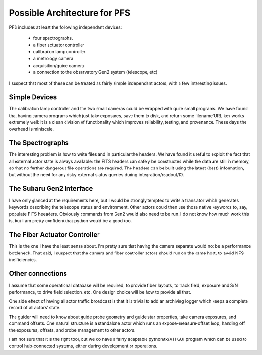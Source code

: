Possible Architecture for PFS
=============================

PFS includes at least the following independant devices:

 - four spectrographs.
 - a fiber actuator controller
 - calibration lamp controller
 - a metrology camera
 - acquisition/guide camera
 - a connection to the observatory Gen2 system (telescope, etc)

I suspect that most of these can be treated as fairly simple
independant actors, with a few interesting issues.

Simple Devices
--------------

The calibration lamp controller and the two small cameras could be
wrapped with quite small programs. We have found that having camera
programs which just take exposures, save them to disk, and return some
filename/URL key works extremely well: it is a clean division of
functionality which improves reliability, testing, and
provenance. These days the overhead is miniscule.

The Spectrographs
-----------------

The interesting problem is how to write files and in particular the
headers. We have found it useful to exploit the fact that all external
actor state is always available: the FITS headers can safely be
constructed while the data are still in memory, so that no further
dangerous file operations are required. The headers can be built using
the latest (best) information, but without the need for any risky
external status queries during integration/readout/IO.

The Subaru Gen2 Interface
-------------------------

I have only glanced at the requirements here, but I would be strongly
tempted to write a translator which generates keywords describing the
telescope status and environment. Other actors could then use those
native keywords to, say, populate FITS heeaders. Obviously commands
from Gen2 would also need to be run. I do not know how much work this
is, but I am pretty confident that python would be a good tool.

The Fiber Actuator Controller
-----------------------------

This is the one I have the least sense about. I'm pretty sure that
having the camera separate would not be a performance bottleneck. That
said, I suspect that the camera and fiber controller actors should run
on the same host, to avoid NFS inefficiencies.

Other connections
-----------------

I assume that some operational database will be required, to provide
fiber layouts, to track field, exposure and S/N performance, to drive
field selection, etc. One design choice will be how to provide all
that.

One side effect of having all actor traffic broadcast is that it is
trivial to add an archiving logger which keeps a complete record of
all actors' state.

The guider will need to know about guide probe geometry and guide star
properties, take camera exposures, and command offsets. One natural
structure is a standalone actor which runs an expose-measure-offset
loop, handing off the exposures, offsets, and probe management to
other actors.

I am not sure that it is the right tool, but we do have a fairly
adaptable python/tk/X11 GUI program which can be used to control
hub-connected systems, either during development or operations.
